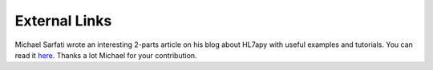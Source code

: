 External Links
==============

Michael Sarfati wrote an interesting 2-parts article on his blog about HL7apy with useful examples and tutorials.
You can read it `here <https://msarfati.wordpress.com/2015/06/20/python-hl7-v2-x-and-hl7apy-introduction-and-parsing-part-1/>`_.
Thanks a lot Michael for your contribution.